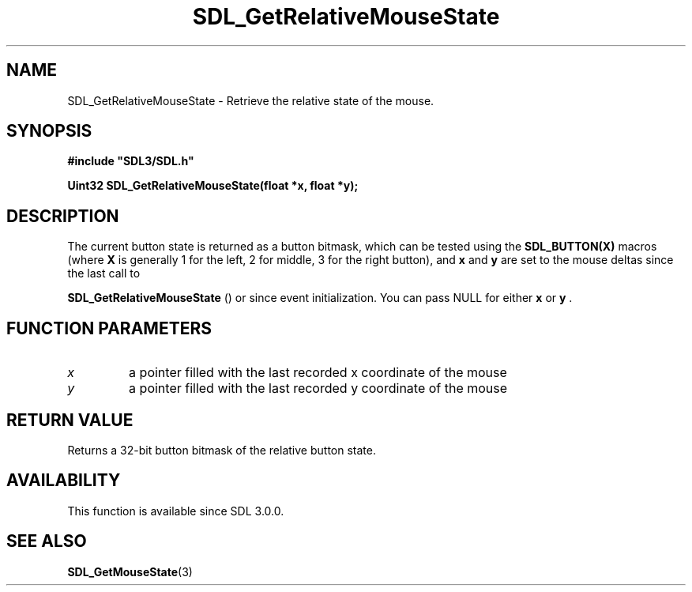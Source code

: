 .\" This manpage content is licensed under Creative Commons
.\"  Attribution 4.0 International (CC BY 4.0)
.\"   https://creativecommons.org/licenses/by/4.0/
.\" This manpage was generated from SDL's wiki page for SDL_GetRelativeMouseState:
.\"   https://wiki.libsdl.org/SDL_GetRelativeMouseState
.\" Generated with SDL/build-scripts/wikiheaders.pl
.\"  revision SDL-aba3038
.\" Please report issues in this manpage's content at:
.\"   https://github.com/libsdl-org/sdlwiki/issues/new
.\" Please report issues in the generation of this manpage from the wiki at:
.\"   https://github.com/libsdl-org/SDL/issues/new?title=Misgenerated%20manpage%20for%20SDL_GetRelativeMouseState
.\" SDL can be found at https://libsdl.org/
.de URL
\$2 \(laURL: \$1 \(ra\$3
..
.if \n[.g] .mso www.tmac
.TH SDL_GetRelativeMouseState 3 "SDL 3.0.0" "SDL" "SDL3 FUNCTIONS"
.SH NAME
SDL_GetRelativeMouseState \- Retrieve the relative state of the mouse\[char46]
.SH SYNOPSIS
.nf
.B #include \(dqSDL3/SDL.h\(dq
.PP
.BI "Uint32 SDL_GetRelativeMouseState(float *x, float *y);
.fi
.SH DESCRIPTION
The current button state is returned as a button bitmask, which can be
tested using the
.BR SDL_BUTTON(X)
macros (where
.BR X
is generally 1 for the
left, 2 for middle, 3 for the right button), and
.BR x
and
.BR y
are set to the
mouse deltas since the last call to

.BR SDL_GetRelativeMouseState
() or since event
initialization\[char46] You can pass NULL for either
.BR x
or
.BR y
\[char46]

.SH FUNCTION PARAMETERS
.TP
.I x
a pointer filled with the last recorded x coordinate of the mouse
.TP
.I y
a pointer filled with the last recorded y coordinate of the mouse
.SH RETURN VALUE
Returns a 32-bit button bitmask of the relative button state\[char46]

.SH AVAILABILITY
This function is available since SDL 3\[char46]0\[char46]0\[char46]

.SH SEE ALSO
.BR SDL_GetMouseState (3)
